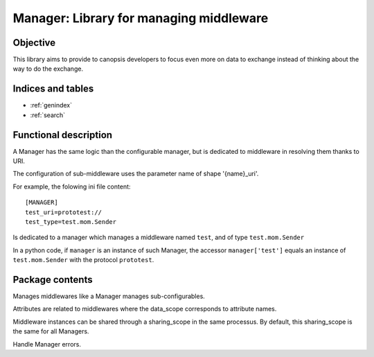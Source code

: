========================================
Manager: Library for managing middleware
========================================

.. module:: canopsis.middleware.manager
    :synopsis: middleware library for managing middleware.

.. moduleauthor:: jonathan labejof
.. sectionauthor:: jonathan labejof

Objective
=========

This library aims to provide to canopsis developers to focus even more on data to exchange instead of thinking about the way to do the exchange.

Indices and tables
==================

* :ref:`genindex`
* :ref:`search`

Functional description
======================

A Manager has the same logic than the configurable manager, but is dedicated to middleware in resolving them thanks to URI.

The configuration of sub-middleware uses the parameter name of shape '{name}_uri'.

For example, the folowing ini file content::

   [MANAGER]
   test_uri=prototest://
   test_type=test.mom.Sender

Is dedicated to a manager which manages a middleware named ``test``, and of type ``test.mom.Sender``

In a python code, if ``manager`` is an instance of such Manager, the accessor ``manager['test']`` equals an instance of ``test.mom.Sender`` with the protocol ``prototest``.

Package contents
================

.. class:: Manager(ConfigurableManager)

   Manages middlewares like a Manager manages sub-configurables.

   Attributes are related to middlewares where the data_scope corresponds to attribute names.

   Middleware instances can be shared through a sharing_scope in the same processus. By default, this sharing_scope is the same for all Managers.

   .. data:: CONF_RESOURCE = 'middleware/manager.conf'

      conf path

   .. data:: SHARED = 'shared'

      conf shared name

   .. data:: SHARING_SCOPE = 'sharing_scope'

      conf sharing scope name
   .. data:: AUTO_CONNECT = 'auto_connect'

      conf auto connect name
   .. data:: DATA_SCOPE = 'data_scope'

      configuration data scope name

   .. data:: CATEGORY = 'MANAGER'

      middleware manager

   .. data:: MIDDLEWARE_SUFFIX = '_uri'

      middleware attribute suffix

   .. data:: __MIDDLEWARES__ = {}

      Global dict of {sharing_scope: {protocol: {data_type: {data_scope: middleware}}}}


   .. class:: Error(Exception)

      Handle Manager errors.

   .. method:: __init__(shared=True, sharing_scope=None, auto_connect=True,data_scope=None, *args, **kwargs)

      :param shared: sub-middleware shared usage (default:True)
      :type shared: bool

      :param sharing_scope: sub-middleware sharing scope usage (default:None)
      :type sharing_scope: object

      :param auto_connect: sub-middleware auto connect (default:True)
      :type auto_connect: bool

      :param data_scope: sub-middleware data_scope property (default:None)
      :type data_scope: str

   .. property:: shared

   .. property:: sharing_scope

   .. property:: auto_connect

   .. property:: data_scope

   .. method:: get_middleware(protocol, data_type=None, data_scope=None, auto_connect=None, shared=None, sharing_scope=None, *args, **kwargs)

      Load a middleware related to input uri.

      If shared, the result instance is shared among sharing_scope, protocol, data_type and data_scope.

      :param protocol: protocol to use
      :type protocol: str

      :param data_type: data type to use
      :type data_type: str

      :param data_scope: data scope to use
      :type data_scope: str

      :param auto_connect: middleware auto_connect parameter
      :type auto_connect: bool

      :param shared: if True, the result is a shared middleware instance among managers of the same class. If None, use self.shared.
      :type shared: bool

      :param sharing_scope: scope sharing
      :type sharing_scope: bool

      :return: middleware instance corresponding to input uri and data_scope.
      :rtype: Middleware

   .. method:: get_middleware_by_uri(uri, auto_connect=None, shared=None, sharing_scope=None, *args, **kwargs)

      Load a middleware related to input uri.

      If shared, the result instance is shared among same middleware type and self class type.

      :param uri: middleware uri
      :type uri: str

      :param auto_connect: middleware auto_connect parameter
      :type auto_connect: bool

      :param shared: if True, the result is a shared middleware instance among managers of the same class. If None, use self.shared.
      :type shared: bool

      :param sharing_scope: scope sharing
      :type sharing_scope: bool

      :return: middleware instance corresponding to the input uri.
      :rtype: Middleware
